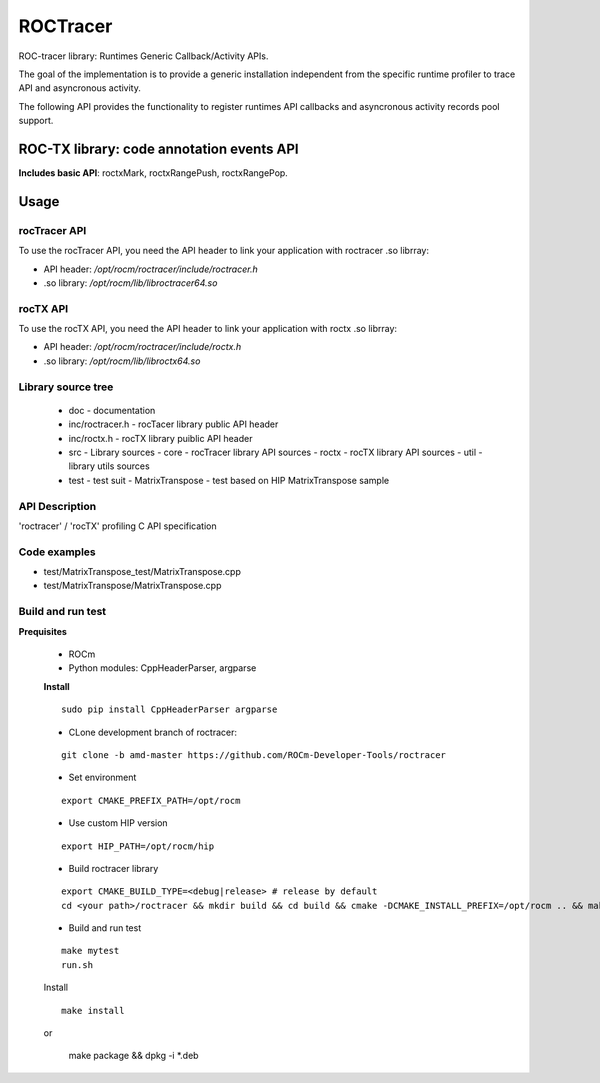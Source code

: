 

===========
ROCTracer 
===========

ROC-tracer library: Runtimes Generic Callback/Activity APIs.

The goal of the implementation is to provide a generic installation independent from the specific runtime profiler to trace API and asyncronous activity.

The following API provides the functionality to register runtimes API callbacks and asyncronous activity records pool support.


ROC-TX library: code annotation events API
-------------------------------------------

**Includes basic API**: roctxMark, roctxRangePush, roctxRangePop.

Usage
--------

rocTracer API
==============

To use the rocTracer API, you need the API header to link your application with roctracer .so librray:

- API header: */opt/rocm/roctracer/include/roctracer.h*

- .so library: */opt/rocm/lib/libroctracer64.so*

rocTX API
==========

To use the rocTX API, you need the API header to link your application with roctx .so librray:

- API header: */opt/rocm/roctracer/include/roctx.h*

- .so library: */opt/rocm/lib/libroctx64.so*

Library source tree
=====================

 - doc - documentation

 - inc/roctracer.h - rocTacer library public API header
 
 - inc/roctx.h - rocTX library puiblic API header
 
 - src  - Library sources
   - core - rocTracer library API sources
   - roctx - rocTX library API sources
   - util - library utils sources
   
 - test - test suit
   - MatrixTranspose - test based on HIP MatrixTranspose sample

API Description
================

'roctracer' / 'rocTX' profiling C API specification

Code examples
===============

- test/MatrixTranspose_test/MatrixTranspose.cpp
- test/MatrixTranspose/MatrixTranspose.cpp

Build and run test
====================

**Prequisites**

 - ROCm 
 
 - Python modules: CppHeaderParser, argparse
 
 **Install**
 
 ::
 
        sudo pip install CppHeaderParser argparse
        

 - CLone development branch of roctracer:
 
 ::
 
      git clone -b amd-master https://github.com/ROCm-Developer-Tools/roctracer

 - Set environment
 
 ::
 
      export CMAKE_PREFIX_PATH=/opt/rocm
      
      
 - Use custom HIP version
 
 ::
 
      export HIP_PATH=/opt/rocm/hip
      

 - Build roctracer library
 
 ::
 
      export CMAKE_BUILD_TYPE=<debug|release> # release by default
      cd <your path>/roctracer && mkdir build && cd build && cmake -DCMAKE_INSTALL_PREFIX=/opt/rocm .. && make -j <nproc>

 - Build and run test
 
 :: 
     
        make mytest
        run.sh
  
 Install
 
 ::
 
        make install
        
 or
 
       make package && dpkg -i *.deb
